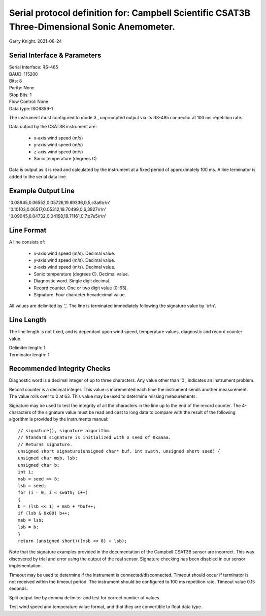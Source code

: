 ==============================================================================================
Serial protocol definition for: Campbell Scientific CSAT3B Three-Dimensional Sonic Anemometer.
==============================================================================================

Garry Knight.
2021-08-24

Serial Interface & Parameters
=============================

| Serial Interface: RS-485
| BAUD: 115200
| Bits: 8
| Parity: None
| Stop Bits: 1
| Flow Control: None
| Data type: ISO8859-1

The instrument must configured to mode 3 , unprompted output via its RS-485 connector at 100 ms repetition rate.

Data output by the CSAT3B instrument are:

    - x-axis wind speed (m/s)
    - y-axis wind speed (m/s)
    - z-axis wind speed (m/s)
    - Sonic temperature (degrees C)

Data is output as it is read and calculated by the instrument at a fixed period of approximately 100 ms.
A line terminator is added to the serial data line.

Example Output Line
===================

| '0.08945,0.06552,0.05726,19.69336,0,5,c3a6\\r\\n'
| '0.10103,0.06517,0.05312,19.70499,0,6,3927\\r\\n'
| '0.09045,0.04732,0.04198,19.71161,0,7,d7e5\\r\\n'

Line Format
===========

A line consists of:

    - x-axis wind speed (m/s). Decimal value.
    - y-axis wind speed (m/s). Decimal value.
    - z-axis wind speed (m/s). Decimal value.
    - Sonic temperature (degrees C). Decimal value.
    - Diagnostic word. Single digit decimal.
    - Record counter. One or two digit value (0-63).
    - Signature. Four character hexadecimal value.

All values are delimited by ','.
The line is terminated immediately following the signature value by '\\r\\n'.

Line Length
===========
The line length is not fixed, and is dependant upon wind speed, temperature values, diagnostic and record counter value.

| Delimiter length: 1
| Terminator length: 1

Recommended Integrity Checks
============================
Diagnostic word is a decimal integer of up to three characters.
Any value other than '0', indicates an instrument problem.

Record counter is a decimal integer. This value is incremented each time the instrument sends another measurement.
The value rolls over to 0 at 63.
This value may be used to determine missing measurements.

Signature may be used to test the integrity of all the characters in the line up to the end of the record counter.
The 4-characters of the signature value must be read and cast to long data to compare with the result of the following algorithm is provided by the instruments manual::

    // signature(), signature algorithm.
    // Standard signature is initialized with a seed of 0xaaaa.
    // Returns signature.
    unsigned short signature(unsigned char* buf, int swath, unsigned short seed) {
    unsigned char msb, lsb;
    unsigned char b;
    int i;
    msb = seed >> 8;
    lsb = seed;
    for (i = 0; i < swath; i++)
    {
    b = (lsb << 1) + msb + *buf++;
    if (lsb & 0x80) b++;
    msb = lsb;
    lsb = b;
    }
    return (unsigned short)((msb << 8) + lsb);

Note that the signature examples provided in the documentation of the Campbell CSAT3B sensor are incorrect.
This was discovered by trial and error using the output of the real sensor.
Signature checking has been disabled in our sensor implementation.

Timeout may be used to determine if the instrument is connected/disconnected.
Timeout should occur if terminator is not received within the timeout period.
The instrument should be configured to 100 ms repetition rate. Timeout value 0.15 seconds.

Split output line by comma delimiter and test for correct number of values.

Test wind speed and temperature value format, and that they are convertible to float data type.
